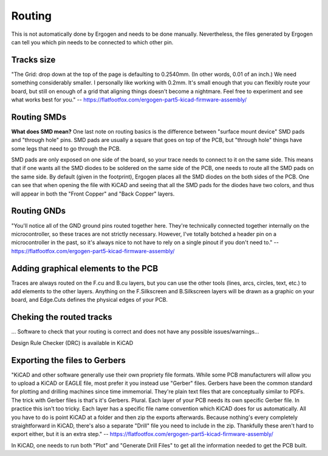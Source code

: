 Routing
=======

This is not automatically done by Ergogen and needs to be done manually.
Nevertheless, the files generated by Ergogen can tell you which pin needs
to be connected to which other pin.


Tracks size
-----------

"The Grid: drop down at the top of the page is defaulting to 0.2540mm. 
(In other words, 0.01 of an inch.) We need something considerably smaller.
I personally like working with 0.2mm. It's small enough that you can flexibly 
route your board, but still on enough of a grid that aligning things doesn't 
become a nightmare. Feel free to experiment and see what works best for you."
-- https://flatfootfox.com/ergogen-part5-kicad-firmware-assembly/


Routing SMDs
------------

**What does SMD mean?**
One last note on routing basics is the difference between "surface mount device"
SMD pads and "through hole" pins. 
SMD pads are usually a square that goes on top of the PCB, but "through hole"
things have some legs that need to go through the PCB. 

SMD pads are only exposed on one side of the 
board, so your trace needs to connect to it on the same side.
This means that if one wants all the SMD diodes to be soldered on the same
side of the PCB, one needs to route all the SMD pads on the same side.
By default (given in the footprint), Ergogen places all the SMD diodes on the
both sides of the PCB. One can see that when opening the file with KiCAD and 
seeing that all the SMD pads for the diodes have two colors, and thus
will appear in both the "Front Copper" and "Back Copper" layers.


Routing GNDs
------------
"You'll notice all of the GND ground pins routed together here. 
They're technically connected together internally on the microcontroller,
so these traces are not strictly necessary. However, I've totally botched a 
header pin on a microcontroller in the past, so it's always nice to not have 
to rely on a single pinout if you don't need to."
-- https://flatfootfox.com/ergogen-part5-kicad-firmware-assembly/


Adding graphical elements to the PCB
------------------------------------

Traces are always routed on the F.cu and B.cu layers, but you can use the other 
tools (lines, arcs, circles, text, etc.) to add elements to the other layers.
Anything on the F.Silkscreen and B.Silkscreen layers will be drawn as a graphic 
on your board, and Edge.Cuts defines the physical edges of your PCB.


Cheking the routed tracks
-------------------------

... Software to check that your routing is correct and does not have any
possible issues/warnings...

Design Rule Checker (DRC) is available in KiCAD


Exporting the files to Gerbers
------------------------------

"KiCAD and other software generally use their own propriety file formats.
While some PCB manufacturers will allow you to upload a KiCAD or EAGLE file,
most prefer it you instead use "Gerber" files. Gerbers have been the common 
standard for plotting and drilling machines since time immemorial.
They're plain text files that are conceptually similar to PDFs.
The trick with Gerber files is that's it's Gerbers. Plural. Each layer of 
your PCB needs its own specific Gerber file. In practice this isn't too tricky.
Each layer has a specific file name convention which KiCAD does for us automatically.
All you have to do is point KiCAD at a folder and then zip the exports afterwards.
Because nothing's every completely straightforward in KiCAD, there's also a 
separate "Drill" file you need to include in the zip. Thankfully these aren't 
hard to export either, but it is an extra step."
-- https://flatfootfox.com/ergogen-part5-kicad-firmware-assembly/

In KiCAD, one needs to run both "Plot" and "Generate Drill Files" to get all the 
information needed to get the PCB built.

